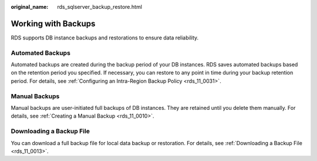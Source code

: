 :original_name: rds_sqlserver_backup_restore.html

.. _rds_sqlserver_backup_restore:

Working with Backups
====================

RDS supports DB instance backups and restorations to ensure data reliability.

Automated Backups
-----------------

Automated backups are created during the backup period of your DB instances. RDS saves automated backups based on the retention period you specified. If necessary, you can restore to any point in time during your backup retention period. For details, see :ref:`Configuring an Intra-Region Backup Policy <rds_11_0031>`.

Manual Backups
--------------

Manual backups are user-initiated full backups of DB instances. They are retained until you delete them manually. For details, see :ref:`Creating a Manual Backup <rds_11_0010>`.

Downloading a Backup File
-------------------------

You can download a full backup file for local data backup or restoration. For details, see :ref:`Downloading a Backup File <rds_11_0013>`.

